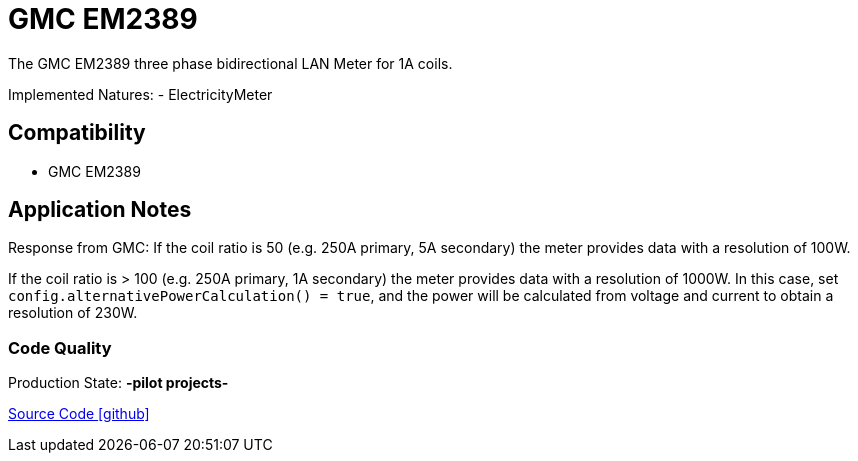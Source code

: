 = GMC EM2389

The GMC EM2389 three phase bidirectional LAN Meter for 1A coils.

Implemented Natures:
- ElectricityMeter

== Compatibility 
* GMC EM2389

== Application Notes

Response from GMC: If the coil ratio is 50 (e.g. 250A primary, 5A secondary) the meter
provides data with a resolution of 100W.

If the coil ratio is > 100 (e.g. 250A primary, 1A secondary) the meter
provides data with a resolution of 1000W. In this case, set `config.alternativePowerCalculation() = true`, and the power will be calculated
from voltage and current to obtain a resolution of 230W.


=== Code Quality
Production State: *-pilot projects-* 


https://github.com/OpenEMS/openems/tree/develop/io.openems.edge.meter.gmc[Source Code icon:github[]]
